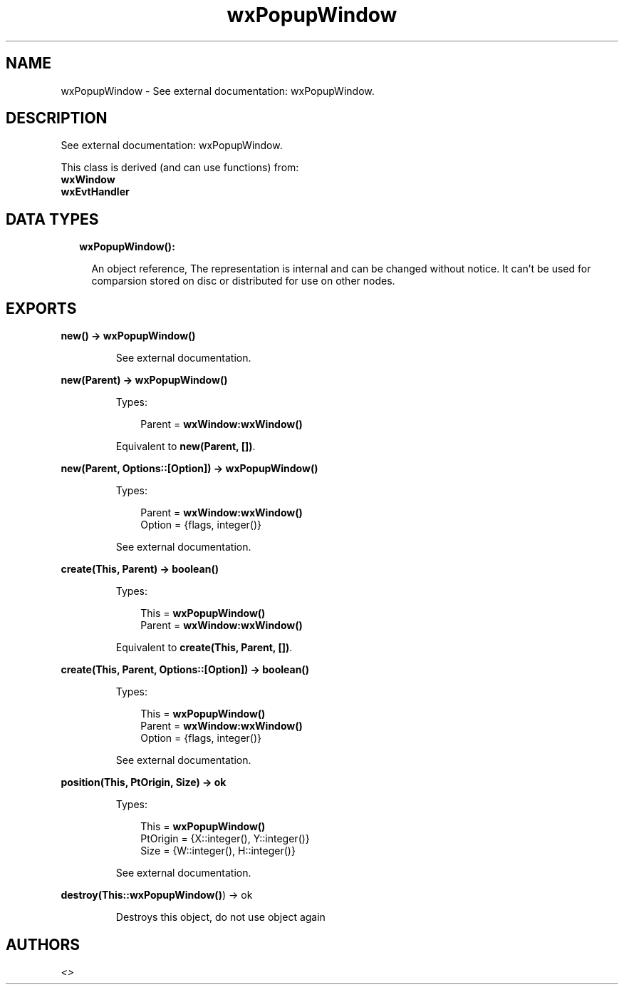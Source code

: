 .TH wxPopupWindow 3 "wx 1.8" "" "Erlang Module Definition"
.SH NAME
wxPopupWindow \- See external documentation: wxPopupWindow.
.SH DESCRIPTION
.LP
See external documentation: wxPopupWindow\&.
.LP
This class is derived (and can use functions) from: 
.br
\fBwxWindow\fR\& 
.br
\fBwxEvtHandler\fR\& 
.SH "DATA TYPES"

.RS 2
.TP 2
.B
wxPopupWindow():

.RS 2
.LP
An object reference, The representation is internal and can be changed without notice\&. It can\&'t be used for comparsion stored on disc or distributed for use on other nodes\&.
.RE
.RE
.SH EXPORTS
.LP
.B
new() -> \fBwxPopupWindow()\fR\&
.br
.RS
.LP
See external documentation\&.
.RE
.LP
.B
new(Parent) -> \fBwxPopupWindow()\fR\&
.br
.RS
.LP
Types:

.RS 3
Parent = \fBwxWindow:wxWindow()\fR\&
.br
.RE
.RE
.RS
.LP
Equivalent to \fBnew(Parent, [])\fR\&\&.
.RE
.LP
.B
new(Parent, Options::[Option]) -> \fBwxPopupWindow()\fR\&
.br
.RS
.LP
Types:

.RS 3
Parent = \fBwxWindow:wxWindow()\fR\&
.br
Option = {flags, integer()}
.br
.RE
.RE
.RS
.LP
See external documentation\&.
.RE
.LP
.B
create(This, Parent) -> boolean()
.br
.RS
.LP
Types:

.RS 3
This = \fBwxPopupWindow()\fR\&
.br
Parent = \fBwxWindow:wxWindow()\fR\&
.br
.RE
.RE
.RS
.LP
Equivalent to \fBcreate(This, Parent, [])\fR\&\&.
.RE
.LP
.B
create(This, Parent, Options::[Option]) -> boolean()
.br
.RS
.LP
Types:

.RS 3
This = \fBwxPopupWindow()\fR\&
.br
Parent = \fBwxWindow:wxWindow()\fR\&
.br
Option = {flags, integer()}
.br
.RE
.RE
.RS
.LP
See external documentation\&.
.RE
.LP
.B
position(This, PtOrigin, Size) -> ok
.br
.RS
.LP
Types:

.RS 3
This = \fBwxPopupWindow()\fR\&
.br
PtOrigin = {X::integer(), Y::integer()}
.br
Size = {W::integer(), H::integer()}
.br
.RE
.RE
.RS
.LP
See external documentation\&.
.RE
.LP
.B
destroy(This::\fBwxPopupWindow()\fR\&) -> ok
.br
.RS
.LP
Destroys this object, do not use object again
.RE
.SH AUTHORS
.LP

.I
<>